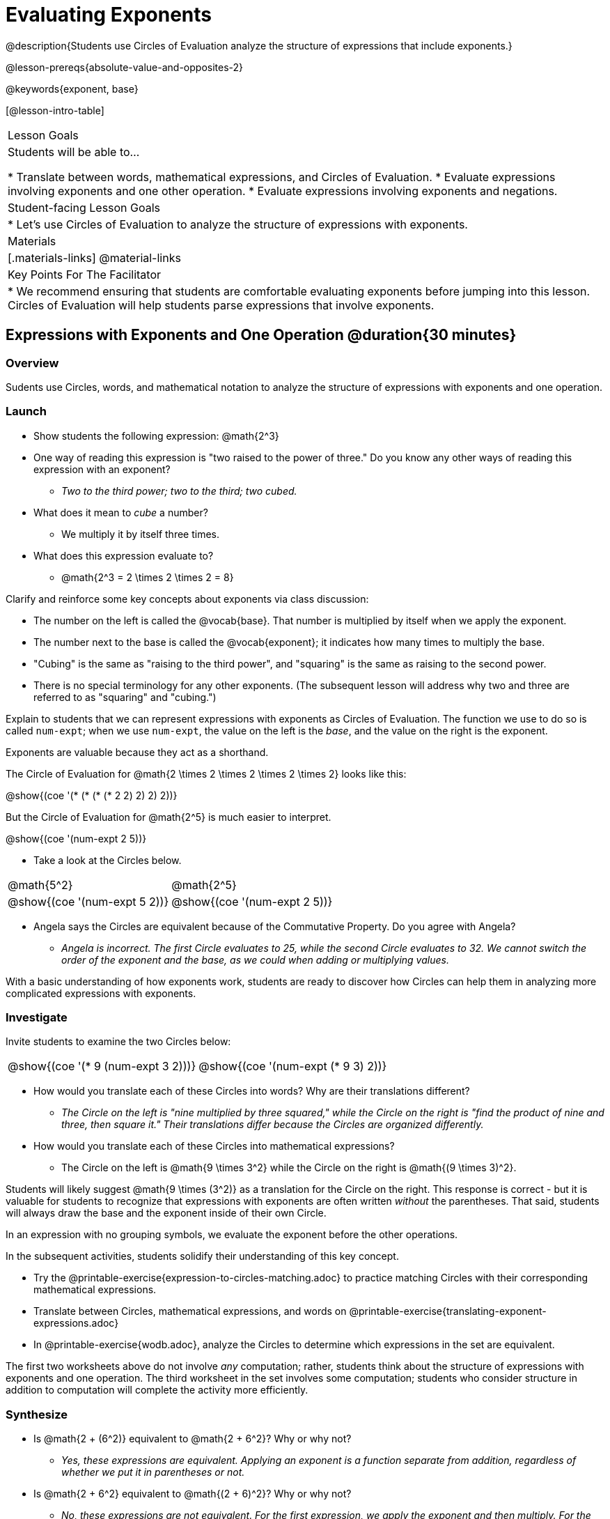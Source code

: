 = Evaluating Exponents

@description{Students use Circles of Evaluation analyze the structure of expressions that include exponents.}

@lesson-prereqs{absolute-value-and-opposites-2}

@keywords{exponent, base}

[@lesson-intro-table]
|===

| Lesson Goals
| Students will be able to...

* Translate between words, mathematical expressions, and Circles of Evaluation.
* Evaluate expressions involving exponents and one other operation.
* Evaluate expressions involving exponents and negations.


| Student-facing Lesson Goals
|

* Let's use Circles of Evaluation to analyze the structure of expressions with exponents.

| Materials
|[.materials-links]
@material-links

| Key Points For The Facilitator
|
* We recommend ensuring that students are comfortable evaluating exponents before jumping into this lesson. Circles of Evaluation will help students parse expressions that involve exponents.

|===

== Expressions with Exponents and One Operation @duration{30 minutes}

=== Overview

Sudents use Circles, words, and mathematical notation to analyze the structure of expressions with exponents and one operation.

=== Launch

[.lesson-instruction]
- Show students the following expression: @math{2^3}
- One way of reading this expression is "two raised to the power of three." Do you know any other ways of reading this expression with an exponent?
** _Two to the third power; two to the third; two cubed._
- What does it mean to _cube_ a number?
** We multiply it by itself three times.
- What does this expression evaluate to?
** @math{2^3 = 2 \times 2 \times 2 = 8}

Clarify and reinforce some key concepts about exponents via class discussion:

- The number on the left is called the @vocab{base}. That number is multiplied by itself when we apply the exponent.

- The number next to the base is called the @vocab{exponent}; it indicates how many times to multiply the base.

- "Cubing" is the same as "raising to the third power", and "squaring" is the same as raising to the second power.

- There is no special terminology for any other exponents. (The subsequent lesson will address why two and three are referred to as "squaring" and "cubing.")

Explain to students that we can represent expressions with exponents as Circles of Evaluation. The function we use to do so is called `num-expt`; when we use `num-expt`, the value on the left is the _base_, and the value on the right is the exponent.

[.lesson-point]
Exponents are valuable because they act as a shorthand.

The Circle of Evaluation for @math{2 \times 2 \times 2 \times 2 \times 2} looks like this:

[.centered-image]
@show{(coe '(* (* (* (* 2 2) 2) 2) 2))}

But the Circle of Evaluation for @math{2^5} is much easier to interpret.

[.centered-image]
@show{(coe '(num-expt 2 5))}


[.lesson-instruction]
--
- Take a look at the Circles below.

[.embedded, cols="^.^1,^.^1", grid="none", stripes="none" frame="none"]
|===
|@math{5^2}							| @math{2^5}
|@show{(coe  '(num-expt 5 2))}		| @show{(coe  '(num-expt 2 5))}
|===

- Angela says the Circles are equivalent because of the Commutative Property. Do you agree with Angela?
** _Angela is incorrect. The first Circle evaluates to 25, while the second Circle evaluates to 32. We cannot switch the order of the exponent and the base, as we could when adding or multiplying values._
--

With a basic understanding of how exponents work, students are ready to discover how Circles can help them in analyzing more complicated expressions with exponents.

=== Investigate

Invite students to examine the two Circles below:

[.embedded, cols="^.^1,^.^1", grid="none", stripes="none" frame="none"]
|===

|@show{(coe  '(* 9 (num-expt 3 2)))}		| @show{(coe  '(num-expt (* 9 3) 2))}
|===

[.lesson-instruction]
- How would you translate each of these Circles into words? Why are their translations different?
** _The Circle on the left is "nine multiplied by three squared," while the Circle on the right is "find the product of nine and three, then square it." Their translations differ because the Circles are organized differently._
- How would you translate each of these Circles into mathematical expressions?
** The Circle on the left is @math{9 \times 3^2} while the Circle on the right is @math{(9 \times 3)^2}.

Students will likely suggest @math{9 \times (3^2)} as a translation for the Circle on the right. This response is correct - but it is valuable for students to recognize that expressions with exponents are often written _without_ the parentheses. That said, students will always draw the base and the exponent inside of their own Circle.

[.lesson-point]
In an expression with no grouping symbols, we evaluate the exponent before the other operations.

In the subsequent activities, students solidify their understanding of this key concept.

[.lesson-instruction]
- Try the @printable-exercise{expression-to-circles-matching.adoc} to practice matching Circles with their corresponding mathematical expressions.
- Translate between Circles, mathematical expressions, and words on @printable-exercise{translating-exponent-expressions.adoc}
- In @printable-exercise{wodb.adoc}, analyze the Circles to determine which expressions in the set are equivalent.

The first two worksheets above do not involve _any_ computation; rather, students think about the structure of expressions with exponents and one operation. The third worksheet in the set involves some computation; students who consider structure in addition to computation will complete the activity more efficiently.


=== Synthesize

- Is @math{2 + (6^2)} equivalent to @math{2 + 6^2}? Why or why not?
** _Yes, these expressions are equivalent. Applying an exponent is a function separate from addition, regardless of whether we put it in parentheses or not._
- Is @math{2 + 6^2} equivalent to @math{(2 + 6)^2}? Why or why not?
** _No, these expressions are not equivalent. For the first expression, we apply the exponent and then multiply. For the second expression, we multiply and then apply the exponent._



== Expressions with Exponents and Variables @duration{25 minutes}

=== Overview

Students use Circles of Evaluation to parse and evaluate exponential expressions with variables.

=== Launch

[.lesson-instruction]
--
- Ms. Brenneman asked her class to evaluate @math{4m^2} for @math{m = 5}. Four students each producd a different Circle! Take a look at their work:
[.embedded, cols="^.^1,^.^1", grid="none", stripes="none" frame="none"]
|===
| Keke: @show{(coe  '(* 4 (num-expt 2 m)))} | Jayla: @show{(coe  '(* 4 (num-expt m 2)))}
| Joe: @show{(coe  '(+ 4 (num-expt m 2)))}  | Aaron: @show{(coe  '(num-expt (* 4 m) 2))}
|===
- Which Circle do you think matches the expression? If you're not sure, are there any that you can rule out right away?
** _Sample response: Jayla's Circle is correct. I know that Keke's response is incorrect because we cannot change the order of the base and the exponent. Joe's doesn't work because he added rather than finding a prodcut. Aaron squared @math{4m}, rather than just squaring @math{m}._
- Evaluate each Circle. Do any of them produce the same outcome? Why or why not?
** _Each Circle has a different result because they all have different structures; one even has a different operation. Jayla's Circle is 100; Keke's is 132; Joe's is 29; and Aaron's is 400._
--

Lead a discussion where students explain which Circle they chose and why. Ensure that students understand that - even with the inclusion of variables - we still apply the exponent _before_ applying other operations.

=== Investigate

[.lesson-instruction]
- Turn  to @printable-exercise{exponents-variables-table.adoc}. Draw a Circle to match the expression.
- Once you have completely filled in the second column, move to the third column, where you will evaluate each expressions by substituting in the given value.

=== Common Misconceptions

Students who are new to expressions like @math{4m^2} may misinterpret them. Explain that this notation represents multiplication - not that the two digits are simply next to one another.

=== Synthesize

What was your strategy for evaluating expressions with variables and exponents?
